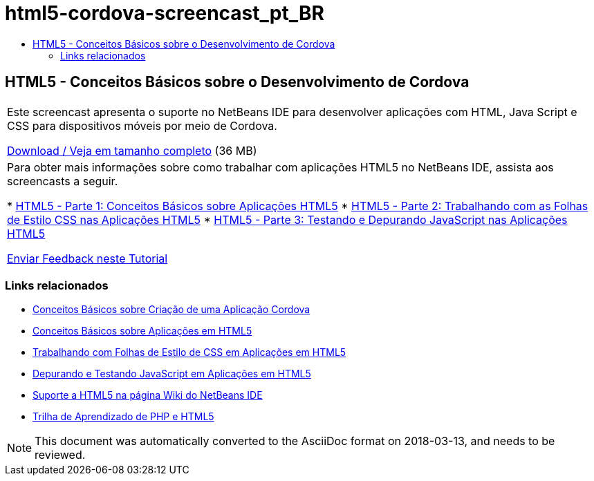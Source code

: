 // 
//     Licensed to the Apache Software Foundation (ASF) under one
//     or more contributor license agreements.  See the NOTICE file
//     distributed with this work for additional information
//     regarding copyright ownership.  The ASF licenses this file
//     to you under the Apache License, Version 2.0 (the
//     "License"); you may not use this file except in compliance
//     with the License.  You may obtain a copy of the License at
// 
//       http://www.apache.org/licenses/LICENSE-2.0
// 
//     Unless required by applicable law or agreed to in writing,
//     software distributed under the License is distributed on an
//     "AS IS" BASIS, WITHOUT WARRANTIES OR CONDITIONS OF ANY
//     KIND, either express or implied.  See the License for the
//     specific language governing permissions and limitations
//     under the License.
//

= html5-cordova-screencast_pt_BR
:jbake-type: page
:jbake-tags: old-site, needs-review
:jbake-status: published
:keywords: Apache NetBeans  html5-cordova-screencast_pt_BR
:description: Apache NetBeans  html5-cordova-screencast_pt_BR
:toc: left
:toc-title:

== HTML5 - Conceitos Básicos sobre o Desenvolvimento de Cordova

|===
|Este screencast apresenta o suporte no NetBeans IDE para desenvolver aplicações com HTML, Java Script e CSS para dispositivos móveis por meio de Cordova.

link:http://bits.netbeans.org/media/html5-gettingstarted-cordova-final-screencast.mp4[Download / Veja em tamanho completo] (36 MB)

 

|Para obter mais informações sobre como trabalhar com aplicações HTML5 no NetBeans IDE, assista aos screencasts a seguir.

* link:html5-gettingstarted-screencast.html[HTML5 - Parte 1: Conceitos Básicos sobre Aplicações HTML5]
* link:html5-css-screencast.html[HTML5 - Parte 2: Trabalhando com as Folhas de Estilo CSS nas Aplicações HTML5]
* link:html5-javascript-screencast.html[HTML5 - Parte 3: Testando e Depurando JavaScript nas Aplicações HTML5]

link:/about/contact_form.html?to=3&subject=Feedback:%20Video%20of%20Getting%20Started%20with%20Cordova%20Applications[Enviar Feedback neste Tutorial]
 
|===

=== Links relacionados

* link:../webclient/cordova-gettingstarted.html[Conceitos Básicos sobre Criação de uma Aplicação Cordova]
* link:../webclient/html5-gettingstarted.html[Conceitos Básicos sobre Aplicações em HTML5]
* link:../webclient/html5-editing-css.html[Trabalhando com Folhas de Estilo de CSS em Aplicações em HTML5]
* link:../webclient/html5-js-support.html[Depurando e Testando JavaScript em Aplicações em HTML5]
* link:http://wiki.netbeans.org/HTML5[Suporte a HTML5 na página Wiki do NetBeans IDE]
* link:../../trails/php.html[Trilha de Aprendizado de PHP e HTML5]

NOTE: This document was automatically converted to the AsciiDoc format on 2018-03-13, and needs to be reviewed.

